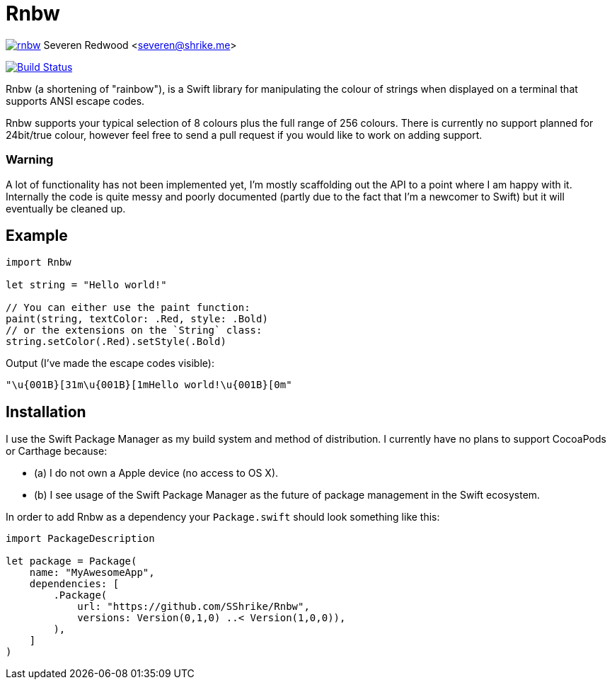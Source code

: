 = Rnbw

image:https://badges.gitter.im/SShrike/rnbw.svg[link="https://gitter.im/SShrike/rnbw?utm_source=badge&utm_medium=badge&utm_campaign=pr-badge&utm_content=badge"]
Severen Redwood <severen@shrike.me>

image:https://travis-ci.org/SShrike/rnbw.svg?branch=master["Build Status", link="https://travis-ci.org/SShrike/rnbw"]

Rnbw (a shortening of "rainbow"), is a Swift library for manipulating the colour
of strings when displayed on a terminal that supports ANSI escape codes.

Rnbw supports your typical selection of 8 colours plus the full range of 256
colours. There is currently no support planned for 24bit/true colour, however
feel free to send a pull request if you would like to work on adding support.

=== Warning
A lot of functionality has not been implemented yet, I'm mostly scaffolding out
the API to a point where I am happy with it. Internally the code is quite messy
and poorly documented (partly due to the fact that I'm a newcomer to Swift) but
it will eventually be cleaned up.

== Example
[source,swift]
----
import Rnbw

let string = "Hello world!"

// You can either use the paint function:
paint(string, textColor: .Red, style: .Bold)
// or the extensions on the `String` class:
string.setColor(.Red).setStyle(.Bold)
----

Output (I've made the escape codes visible):

`"\u{001B}[31m\u{001B}[1mHello world!\u{001B}[0m"`

== Installation
I use the Swift Package Manager as my build system and method of distribution.
I currently have no plans to support CocoaPods or Carthage because:

* (a) I do not own a Apple device (no access to OS X).
* (b) I see usage of the Swift Package Manager as the future of package
management in the Swift ecosystem.

In order to add Rnbw as a dependency your `Package.swift` should look something
like this:
[source,swift]
----
import PackageDescription

let package = Package(
    name: "MyAwesomeApp",
    dependencies: [
        .Package(
            url: "https://github.com/SShrike/Rnbw",
            versions: Version(0,1,0) ..< Version(1,0,0)),
        ),
    ]
)
----
